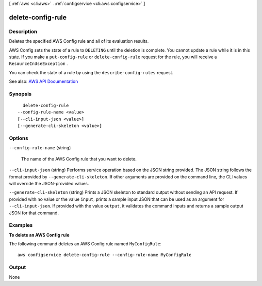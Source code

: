 [ :ref:`aws <cli:aws>` . :ref:`configservice <cli:aws configservice>` ]

.. _cli:aws configservice delete-config-rule:


******************
delete-config-rule
******************



===========
Description
===========



Deletes the specified AWS Config rule and all of its evaluation results.

 

AWS Config sets the state of a rule to ``DELETING`` until the deletion is complete. You cannot update a rule while it is in this state. If you make a ``put-config-rule`` or ``delete-config-rule`` request for the rule, you will receive a ``ResourceInUseException`` .

 

You can check the state of a rule by using the ``describe-config-rules`` request.



See also: `AWS API Documentation <https://docs.aws.amazon.com/goto/WebAPI/config-2014-11-12/DeleteConfigRule>`_


========
Synopsis
========

::

    delete-config-rule
  --config-rule-name <value>
  [--cli-input-json <value>]
  [--generate-cli-skeleton <value>]




=======
Options
=======

``--config-rule-name`` (string)


  The name of the AWS Config rule that you want to delete.

  

``--cli-input-json`` (string)
Performs service operation based on the JSON string provided. The JSON string follows the format provided by ``--generate-cli-skeleton``. If other arguments are provided on the command line, the CLI values will override the JSON-provided values.

``--generate-cli-skeleton`` (string)
Prints a JSON skeleton to standard output without sending an API request. If provided with no value or the value ``input``, prints a sample input JSON that can be used as an argument for ``--cli-input-json``. If provided with the value ``output``, it validates the command inputs and returns a sample output JSON for that command.



========
Examples
========

**To delete an AWS Config rule**

The following command deletes an AWS Config rule named ``MyConfigRule``::

    aws configservice delete-config-rule --config-rule-name MyConfigRule

======
Output
======

None